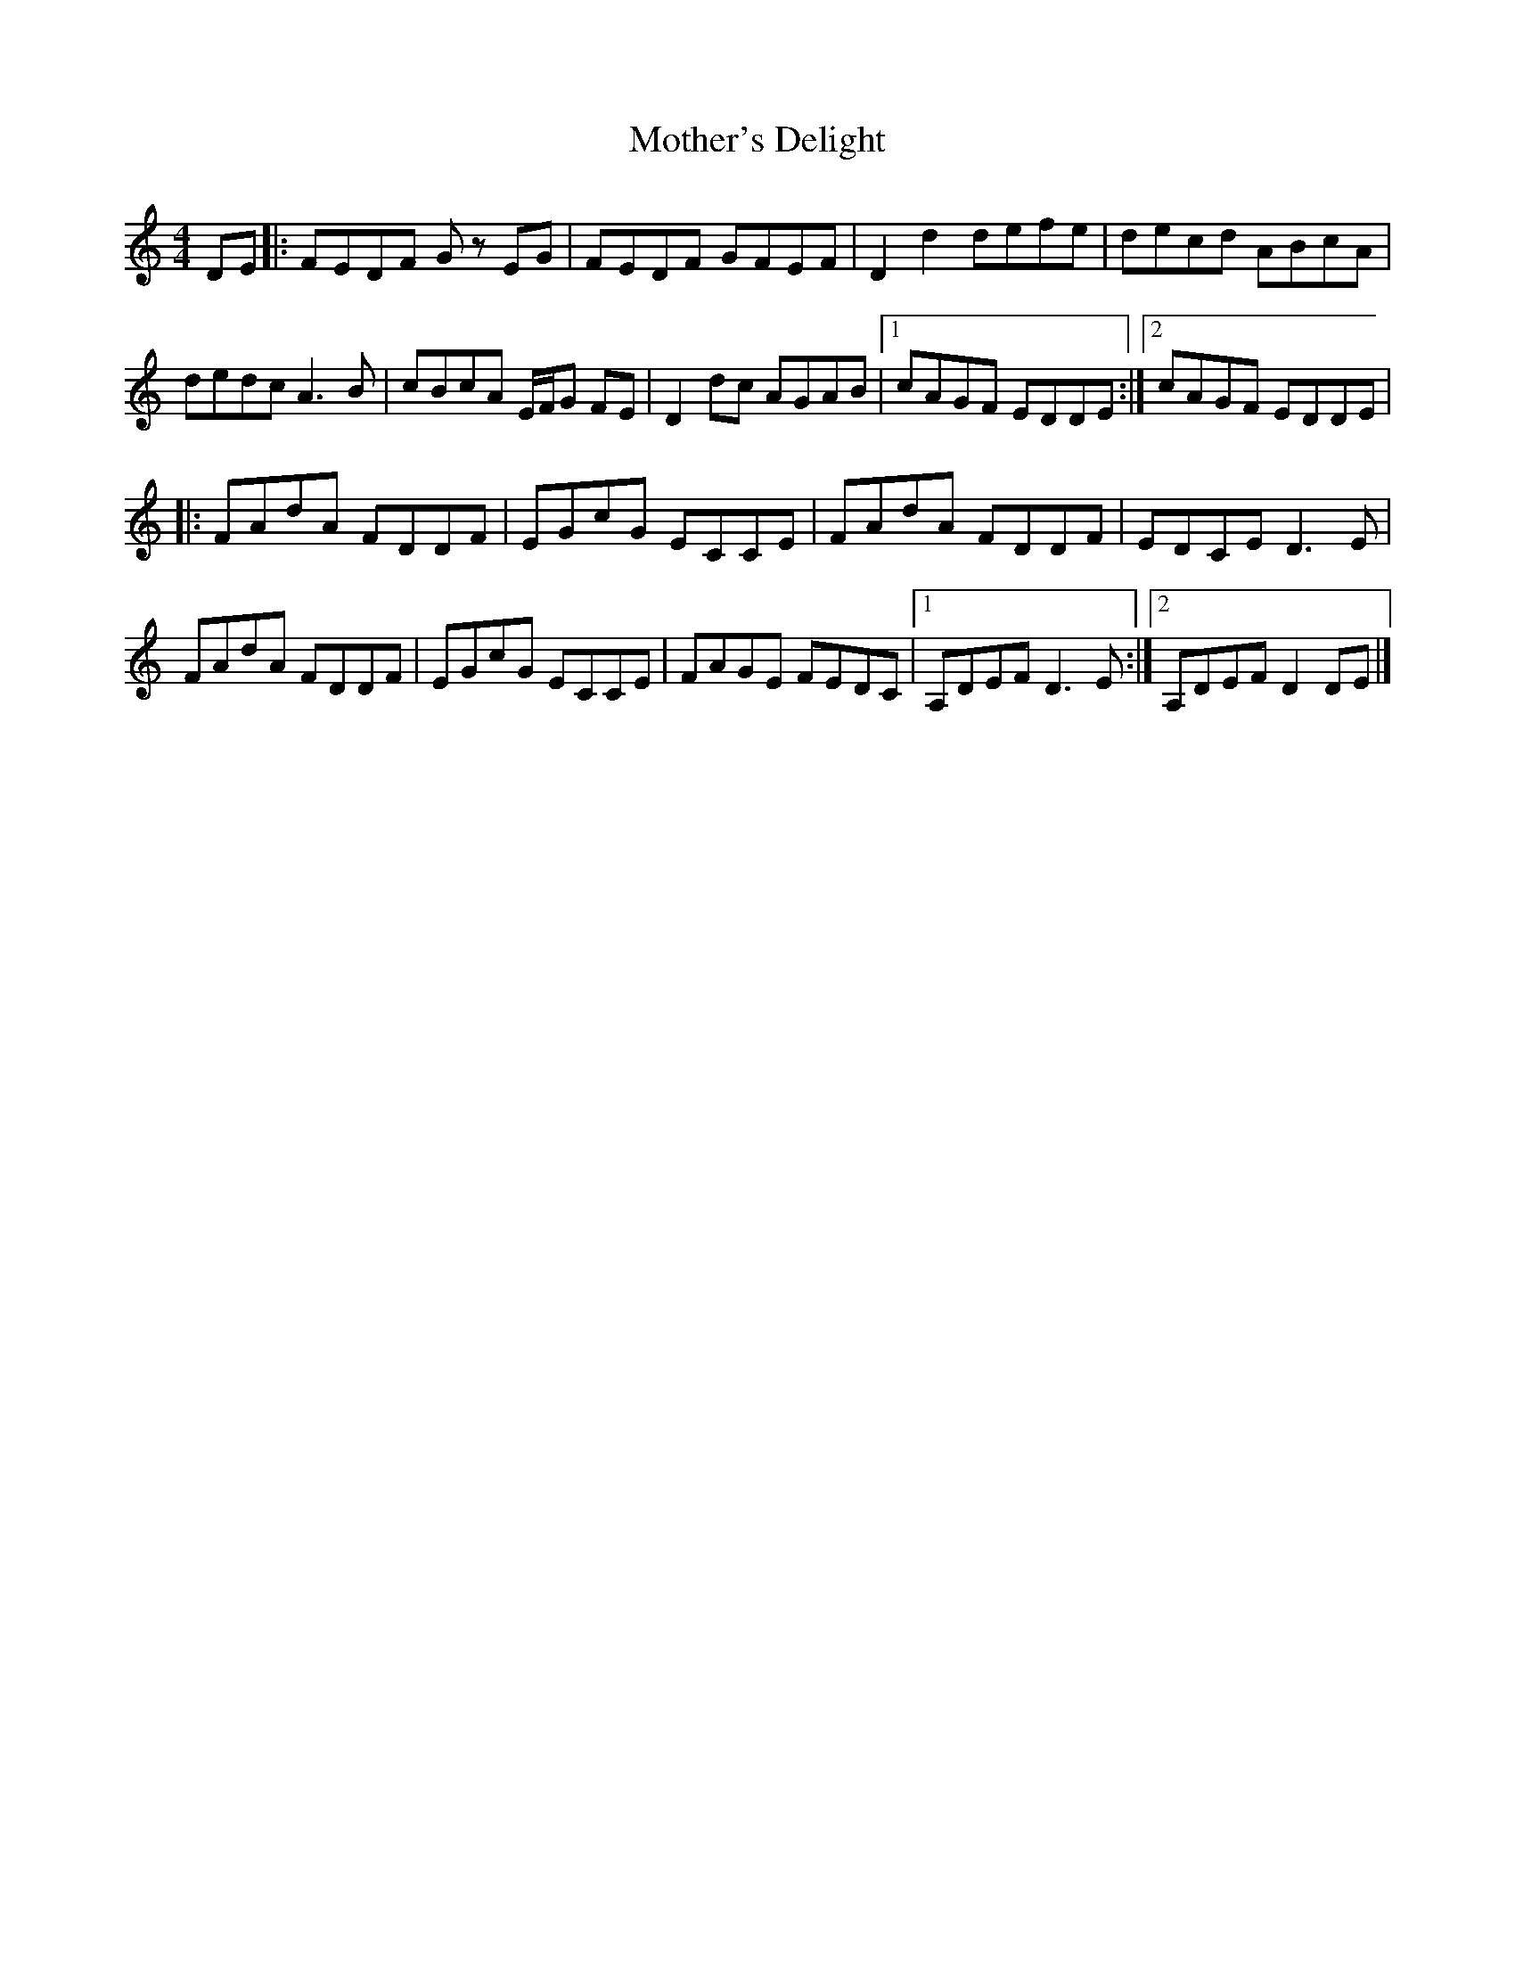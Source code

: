 X: 2
T: Mother's Delight
Z: John-N
S: https://thesession.org/tunes/257#setting12985
R: reel
M: 4/4
L: 1/8
K: Ddor
DE |: FEDF Gz EG | FEDF GFEF | D2 d2 defe | decd ABcA | dedc A3B | cBcA E/2F/2G FE | D2 dc AGAB |1 cAGF EDDE :|2 cAGF EDDE | |: FAdA FDDF | EGcG ECCE | FAdA FDDF | EDCE D3E | FAdA FDDF | EGcG ECCE | FAGE FEDC |1 A,DEF D3E :|2 A,DEF D2DE |]
